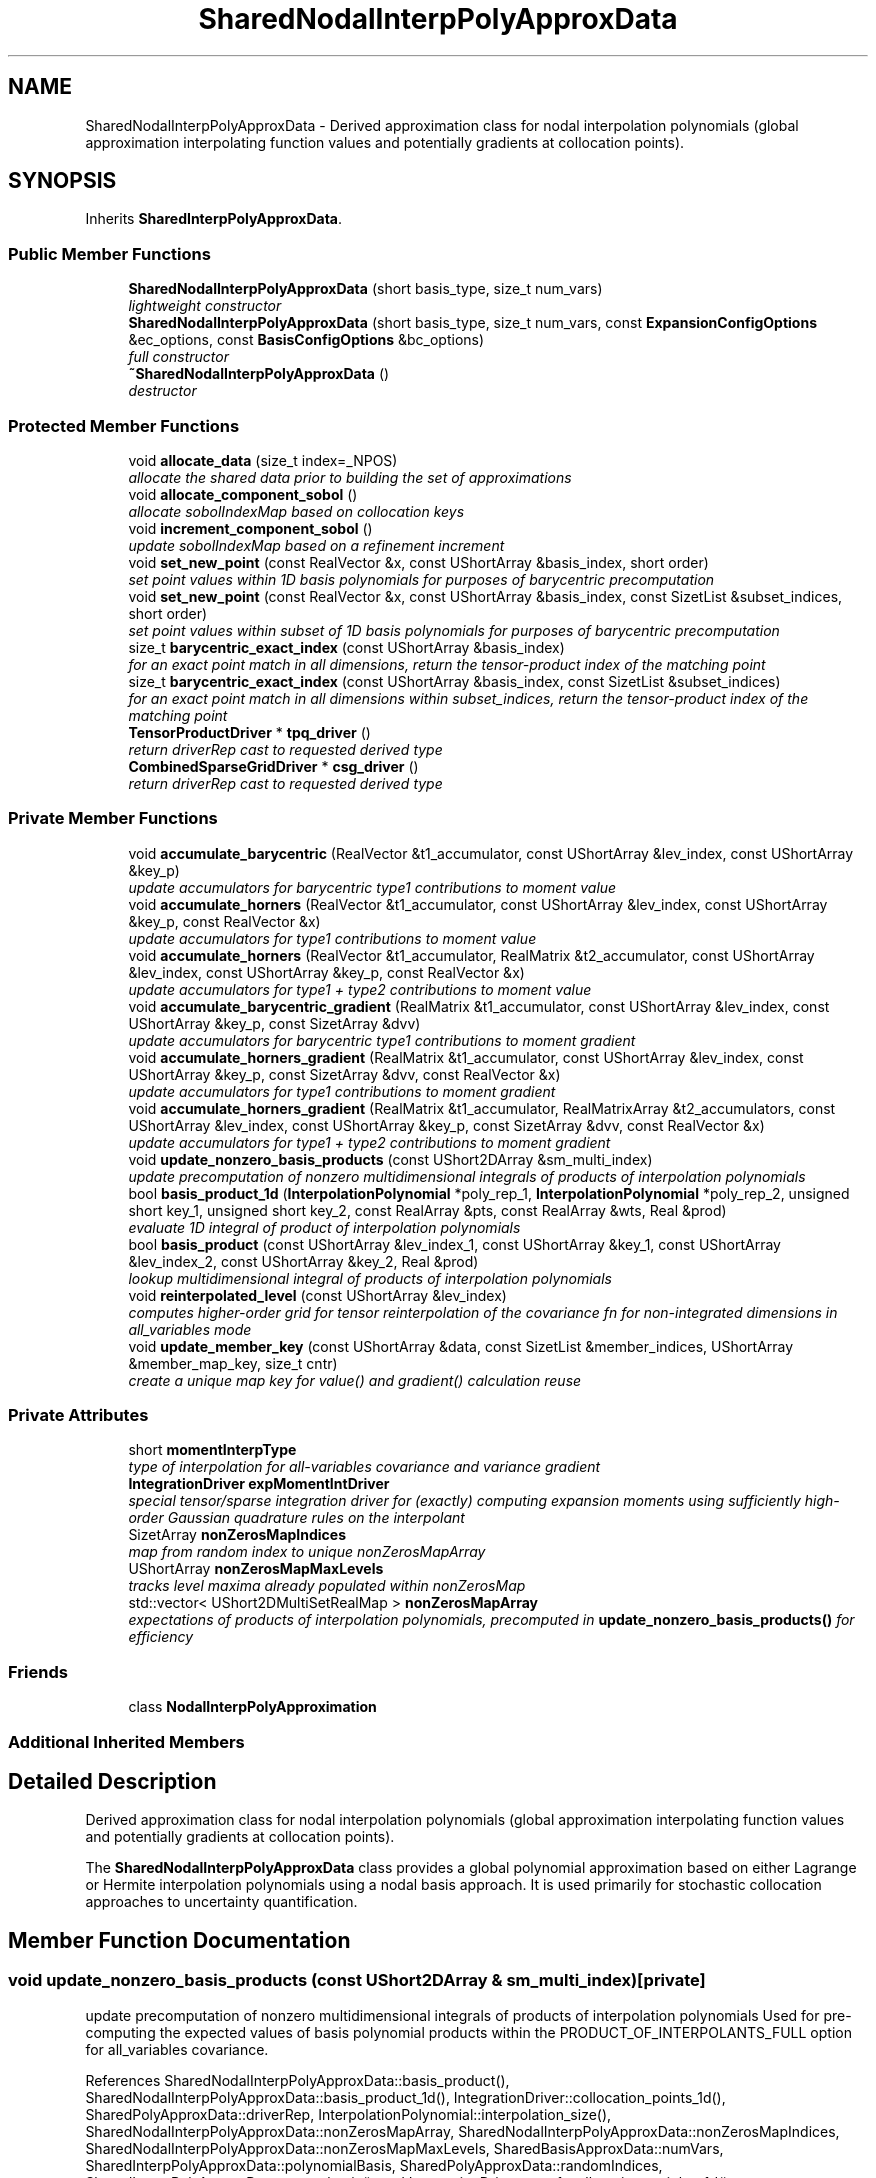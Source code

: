 .TH "SharedNodalInterpPolyApproxData" 3 "Wed Dec 27 2017" "Version Version 1.0" "PECOS" \" -*- nroff -*-
.ad l
.nh
.SH NAME
SharedNodalInterpPolyApproxData \- Derived approximation class for nodal interpolation polynomials (global approximation interpolating function values and potentially gradients at collocation points)\&.  

.SH SYNOPSIS
.br
.PP
.PP
Inherits \fBSharedInterpPolyApproxData\fP\&.
.SS "Public Member Functions"

.in +1c
.ti -1c
.RI "\fBSharedNodalInterpPolyApproxData\fP (short basis_type, size_t num_vars)"
.br
.RI "\fIlightweight constructor \fP"
.ti -1c
.RI "\fBSharedNodalInterpPolyApproxData\fP (short basis_type, size_t num_vars, const \fBExpansionConfigOptions\fP &ec_options, const \fBBasisConfigOptions\fP &bc_options)"
.br
.RI "\fIfull constructor \fP"
.ti -1c
.RI "\fB~SharedNodalInterpPolyApproxData\fP ()"
.br
.RI "\fIdestructor \fP"
.in -1c
.SS "Protected Member Functions"

.in +1c
.ti -1c
.RI "void \fBallocate_data\fP (size_t index=_NPOS)"
.br
.RI "\fIallocate the shared data prior to building the set of approximations \fP"
.ti -1c
.RI "void \fBallocate_component_sobol\fP ()"
.br
.RI "\fIallocate sobolIndexMap based on collocation keys \fP"
.ti -1c
.RI "void \fBincrement_component_sobol\fP ()"
.br
.RI "\fIupdate sobolIndexMap based on a refinement increment \fP"
.ti -1c
.RI "void \fBset_new_point\fP (const RealVector &x, const UShortArray &basis_index, short order)"
.br
.RI "\fIset point values within 1D basis polynomials for purposes of barycentric precomputation \fP"
.ti -1c
.RI "void \fBset_new_point\fP (const RealVector &x, const UShortArray &basis_index, const SizetList &subset_indices, short order)"
.br
.RI "\fIset point values within subset of 1D basis polynomials for purposes of barycentric precomputation \fP"
.ti -1c
.RI "size_t \fBbarycentric_exact_index\fP (const UShortArray &basis_index)"
.br
.RI "\fIfor an exact point match in all dimensions, return the tensor-product index of the matching point \fP"
.ti -1c
.RI "size_t \fBbarycentric_exact_index\fP (const UShortArray &basis_index, const SizetList &subset_indices)"
.br
.RI "\fIfor an exact point match in all dimensions within subset_indices, return the tensor-product index of the matching point \fP"
.ti -1c
.RI "\fBTensorProductDriver\fP * \fBtpq_driver\fP ()"
.br
.RI "\fIreturn driverRep cast to requested derived type \fP"
.ti -1c
.RI "\fBCombinedSparseGridDriver\fP * \fBcsg_driver\fP ()"
.br
.RI "\fIreturn driverRep cast to requested derived type \fP"
.in -1c
.SS "Private Member Functions"

.in +1c
.ti -1c
.RI "void \fBaccumulate_barycentric\fP (RealVector &t1_accumulator, const UShortArray &lev_index, const UShortArray &key_p)"
.br
.RI "\fIupdate accumulators for barycentric type1 contributions to moment value \fP"
.ti -1c
.RI "void \fBaccumulate_horners\fP (RealVector &t1_accumulator, const UShortArray &lev_index, const UShortArray &key_p, const RealVector &x)"
.br
.RI "\fIupdate accumulators for type1 contributions to moment value \fP"
.ti -1c
.RI "void \fBaccumulate_horners\fP (RealVector &t1_accumulator, RealMatrix &t2_accumulator, const UShortArray &lev_index, const UShortArray &key_p, const RealVector &x)"
.br
.RI "\fIupdate accumulators for type1 + type2 contributions to moment value \fP"
.ti -1c
.RI "void \fBaccumulate_barycentric_gradient\fP (RealMatrix &t1_accumulator, const UShortArray &lev_index, const UShortArray &key_p, const SizetArray &dvv)"
.br
.RI "\fIupdate accumulators for barycentric type1 contributions to moment gradient \fP"
.ti -1c
.RI "void \fBaccumulate_horners_gradient\fP (RealMatrix &t1_accumulator, const UShortArray &lev_index, const UShortArray &key_p, const SizetArray &dvv, const RealVector &x)"
.br
.RI "\fIupdate accumulators for type1 contributions to moment gradient \fP"
.ti -1c
.RI "void \fBaccumulate_horners_gradient\fP (RealMatrix &t1_accumulator, RealMatrixArray &t2_accumulators, const UShortArray &lev_index, const UShortArray &key_p, const SizetArray &dvv, const RealVector &x)"
.br
.RI "\fIupdate accumulators for type1 + type2 contributions to moment gradient \fP"
.ti -1c
.RI "void \fBupdate_nonzero_basis_products\fP (const UShort2DArray &sm_multi_index)"
.br
.RI "\fIupdate precomputation of nonzero multidimensional integrals of products of interpolation polynomials \fP"
.ti -1c
.RI "bool \fBbasis_product_1d\fP (\fBInterpolationPolynomial\fP *poly_rep_1, \fBInterpolationPolynomial\fP *poly_rep_2, unsigned short key_1, unsigned short key_2, const RealArray &pts, const RealArray &wts, Real &prod)"
.br
.RI "\fIevaluate 1D integral of product of interpolation polynomials \fP"
.ti -1c
.RI "bool \fBbasis_product\fP (const UShortArray &lev_index_1, const UShortArray &key_1, const UShortArray &lev_index_2, const UShortArray &key_2, Real &prod)"
.br
.RI "\fIlookup multidimensional integral of products of interpolation polynomials \fP"
.ti -1c
.RI "void \fBreinterpolated_level\fP (const UShortArray &lev_index)"
.br
.RI "\fIcomputes higher-order grid for tensor reinterpolation of the covariance fn for non-integrated dimensions in all_variables mode \fP"
.ti -1c
.RI "void \fBupdate_member_key\fP (const UShortArray &data, const SizetList &member_indices, UShortArray &member_map_key, size_t cntr)"
.br
.RI "\fIcreate a unique map key for value() and gradient() calculation reuse \fP"
.in -1c
.SS "Private Attributes"

.in +1c
.ti -1c
.RI "short \fBmomentInterpType\fP"
.br
.RI "\fItype of interpolation for all-variables covariance and variance gradient \fP"
.ti -1c
.RI "\fBIntegrationDriver\fP \fBexpMomentIntDriver\fP"
.br
.RI "\fIspecial tensor/sparse integration driver for (exactly) computing expansion moments using sufficiently high-order Gaussian quadrature rules on the interpolant \fP"
.ti -1c
.RI "SizetArray \fBnonZerosMapIndices\fP"
.br
.RI "\fImap from random index to unique nonZerosMapArray \fP"
.ti -1c
.RI "UShortArray \fBnonZerosMapMaxLevels\fP"
.br
.RI "\fItracks level maxima already populated within nonZerosMap \fP"
.ti -1c
.RI "std::vector< UShort2DMultiSetRealMap > \fBnonZerosMapArray\fP"
.br
.RI "\fIexpectations of products of interpolation polynomials, precomputed in \fBupdate_nonzero_basis_products()\fP for efficiency \fP"
.in -1c
.SS "Friends"

.in +1c
.ti -1c
.RI "class \fBNodalInterpPolyApproximation\fP"
.br
.in -1c
.SS "Additional Inherited Members"
.SH "Detailed Description"
.PP 
Derived approximation class for nodal interpolation polynomials (global approximation interpolating function values and potentially gradients at collocation points)\&. 

The \fBSharedNodalInterpPolyApproxData\fP class provides a global polynomial approximation based on either Lagrange or Hermite interpolation polynomials using a nodal basis approach\&. It is used primarily for stochastic collocation approaches to uncertainty quantification\&. 
.SH "Member Function Documentation"
.PP 
.SS "void update_nonzero_basis_products (const UShort2DArray & sm_multi_index)\fC [private]\fP"

.PP
update precomputation of nonzero multidimensional integrals of products of interpolation polynomials Used for pre-computing the expected values of basis polynomial products within the PRODUCT_OF_INTERPOLANTS_FULL option for all_variables covariance\&. 
.PP
References SharedNodalInterpPolyApproxData::basis_product(), SharedNodalInterpPolyApproxData::basis_product_1d(), IntegrationDriver::collocation_points_1d(), SharedPolyApproxData::driverRep, InterpolationPolynomial::interpolation_size(), SharedNodalInterpPolyApproxData::nonZerosMapArray, SharedNodalInterpPolyApproxData::nonZerosMapIndices, SharedNodalInterpPolyApproxData::nonZerosMapMaxLevels, SharedBasisApproxData::numVars, SharedInterpPolyApproxData::polynomialBasis, SharedPolyApproxData::randomIndices, SharedInterpPolyApproxData::same_basis(), and IntegrationDriver::type1_collocation_weights_1d()\&.
.PP
Referenced by NodalInterpPolyApproximation::covariance(), and SharedNodalInterpPolyApproxData::reinterpolated_level()\&.
.SS "void reinterpolated_level (const UShortArray & lev_index)\fC [private]\fP"

.PP
computes higher-order grid for tensor reinterpolation of the covariance fn for non-integrated dimensions in all_variables mode Computes the specifics of a higher order grid for reinterpolating covariance over dimensions that will not be integrated\&. 
.PP
References SharedPolyApproxData::driverRep, SharedPolyApproxData::nonRandomIndices, IntegrationDriver::reinterpolated_level_index(), IntegrationDriver::reinterpolated_tensor_grid(), SharedNodalInterpPolyApproxData::update_nonzero_basis_products(), and SharedInterpPolyApproxData::update_tensor_interpolation_basis()\&.
.PP
Referenced by SharedNodalInterpPolyApproxData::accumulate_horners_gradient()\&.

.SH "Author"
.PP 
Generated automatically by Doxygen for PECOS from the source code\&.

